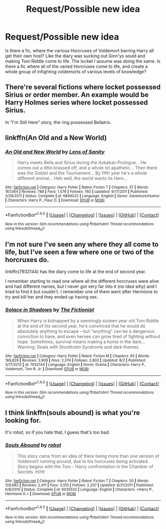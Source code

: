 #+TITLE: Request/Possible new idea

* Request/Possible new idea
:PROPERTIES:
:Score: 6
:DateUnix: 1472235160.0
:DateShort: 2016-Aug-26
:FlairText: Request
:END:
Is there a fic, where the various Horcruxes of Voldemort barring Harry all get their own host? Like the diary was sucking out Ginn'ys sould and making Tom Riddle come to life. The locket I assume was doing the same. Is there a fic where all of the varied Horcruxes come to life, and create a whole group of infighting voldemorts of various levels of knowledge?


** There're several fictions where locket possessed Sirius or order member. An example would be Harry Holmes series where locket possessed Sirius.

In "I'm Still Here" story, the ring possessed Bellatrix.
:PROPERTIES:
:Score: 1
:DateUnix: 1472236179.0
:DateShort: 2016-Aug-26
:END:


** linkffn(An Old and a New World)
:PROPERTIES:
:Author: teamfireyleader
:Score: 1
:DateUnix: 1472255731.0
:DateShort: 2016-Aug-27
:END:

*** [[http://www.fanfiction.net/s/6849022/1/][*/An Old and New World/*]] by [[https://www.fanfiction.net/u/2468907/Lens-of-Sanity][/Lens of Sanity/]]

#+begin_quote
  Harry meets Bella and Sirius during the Azkaban Prologue... He comes out a little brassed off, and a whole lot apathetic... Then there was the Goblet and the Tournament... By fifth year he's a whole different animal... Heh well, the world wants its Hero...
#+end_quote

^{/Site/: [[http://www.fanfiction.net/][fanfiction.net]] *|* /Category/: Harry Potter *|* /Rated/: Fiction T *|* /Chapters/: 37 *|* /Words/: 187,064 *|* /Reviews/: 789 *|* /Favs/: 1,576 *|* /Follows/: 760 *|* /Updated/: 9/17/2011 *|* /Published/: 3/26/2011 *|* /Status/: Complete *|* /id/: 6849022 *|* /Language/: English *|* /Genre/: Adventure/Humor *|* /Characters/: Harry P., Fleur D. *|* /Download/: [[http://www.ff2ebook.com/old/ffn-bot/index.php?id=6849022&source=ff&filetype=epub][EPUB]] or [[http://www.ff2ebook.com/old/ffn-bot/index.php?id=6849022&source=ff&filetype=mobi][MOBI]]}

--------------

*FanfictionBot*^{1.4.0} *|* [[[https://github.com/tusing/reddit-ffn-bot/wiki/Usage][Usage]]] | [[[https://github.com/tusing/reddit-ffn-bot/wiki/Changelog][Changelog]]] | [[[https://github.com/tusing/reddit-ffn-bot/issues/][Issues]]] | [[[https://github.com/tusing/reddit-ffn-bot/][GitHub]]] | [[[https://www.reddit.com/message/compose?to=tusing][Contact]]]

^{/New in this version: Slim recommendations using/ ffnbot!slim! /Thread recommendations using/ linksub(thread_id)!}
:PROPERTIES:
:Author: FanfictionBot
:Score: 1
:DateUnix: 1472255758.0
:DateShort: 2016-Aug-27
:END:


** I'm not sure I've seen any where they all come to life, but I've seen a few where one or two of the horcruxes do.

linkffn(7932144) has the diary come to life at the end of second year.

I remember starting to read one where all the different horcruxes were alive and had different names, but I never got very far into it (no idea why) and I tried to find it but couldn't. I remember one of them went after Hermione to try and kill her and they ended up having sex.
:PROPERTIES:
:Author: anathea
:Score: 1
:DateUnix: 1472284514.0
:DateShort: 2016-Aug-27
:END:

*** [[http://www.fanfiction.net/s/7932144/1/][*/Solace in Shadows/*]] by [[https://www.fanfiction.net/u/2227840/The-Fictionist][/The Fictionist/]]

#+begin_quote
  When Harry is kidnapped by a seemingly sixteen year old Tom Riddle at the end of his second year, he's convinced that he would do absolutely anything to escape -- but "anything" can be a dangerous conviction to have, and even heroes can grow tired of fighting without hope. Sometimes, survival means making a home in the dark... Warning: Deals with Stockholm Syndrome and dark themes.
#+end_quote

^{/Site/: [[http://www.fanfiction.net/][fanfiction.net]] *|* /Category/: Harry Potter *|* /Rated/: Fiction M *|* /Chapters/: 65 *|* /Words/: 188,829 *|* /Reviews/: 3,909 *|* /Favs/: 2,374 *|* /Follows/: 2,803 *|* /Updated/: 8/2 *|* /Published/: 3/17/2012 *|* /id/: 7932144 *|* /Language/: English *|* /Genre/: Drama *|* /Characters/: Harry P., Voldemort, Tom R. Jr. *|* /Download/: [[http://www.ff2ebook.com/old/ffn-bot/index.php?id=7932144&source=ff&filetype=epub][EPUB]] or [[http://www.ff2ebook.com/old/ffn-bot/index.php?id=7932144&source=ff&filetype=mobi][MOBI]]}

--------------

*FanfictionBot*^{1.4.0} *|* [[[https://github.com/tusing/reddit-ffn-bot/wiki/Usage][Usage]]] | [[[https://github.com/tusing/reddit-ffn-bot/wiki/Changelog][Changelog]]] | [[[https://github.com/tusing/reddit-ffn-bot/issues/][Issues]]] | [[[https://github.com/tusing/reddit-ffn-bot/][GitHub]]] | [[[https://www.reddit.com/message/compose?to=tusing][Contact]]]

^{/New in this version: Slim recommendations using/ ffnbot!slim! /Thread recommendations using/ linksub(thread_id)!}
:PROPERTIES:
:Author: FanfictionBot
:Score: 1
:DateUnix: 1472284539.0
:DateShort: 2016-Aug-27
:END:


** I think linkffn(souls abound) is what you're looking for.

It's robst, so if you hate that, I guess that's too bad.
:PROPERTIES:
:Author: apothecaragorn19
:Score: 1
:DateUnix: 1472242679.0
:DateShort: 2016-Aug-27
:END:

*** [[http://www.fanfiction.net/s/6035532/1/][*/Souls Abound/*]] by [[https://www.fanfiction.net/u/1451358/robst][/robst/]]

#+begin_quote
  This story came from an idea of there being more than one version of Voldemort running around, due to his horcruxes being activated. Story begins with the Tom - Harry confrontation in the Chamber of Secrets. H/Hr
#+end_quote

^{/Site/: [[http://www.fanfiction.net/][fanfiction.net]] *|* /Category/: Harry Potter *|* /Rated/: Fiction T *|* /Chapters/: 20 *|* /Words/: 128,682 *|* /Reviews/: 2,411 *|* /Favs/: 3,515 *|* /Follows/: 2,207 *|* /Updated/: 8/21/2011 *|* /Published/: 6/8/2010 *|* /Status/: Complete *|* /id/: 6035532 *|* /Language/: English *|* /Characters/: <Harry P., Hermione G.> *|* /Download/: [[http://www.ff2ebook.com/old/ffn-bot/index.php?id=6035532&source=ff&filetype=epub][EPUB]] or [[http://www.ff2ebook.com/old/ffn-bot/index.php?id=6035532&source=ff&filetype=mobi][MOBI]]}

--------------

*FanfictionBot*^{1.4.0} *|* [[[https://github.com/tusing/reddit-ffn-bot/wiki/Usage][Usage]]] | [[[https://github.com/tusing/reddit-ffn-bot/wiki/Changelog][Changelog]]] | [[[https://github.com/tusing/reddit-ffn-bot/issues/][Issues]]] | [[[https://github.com/tusing/reddit-ffn-bot/][GitHub]]] | [[[https://www.reddit.com/message/compose?to=tusing][Contact]]]

^{/New in this version: Slim recommendations using/ ffnbot!slim! /Thread recommendations using/ linksub(thread_id)!}
:PROPERTIES:
:Author: FanfictionBot
:Score: 0
:DateUnix: 1472242719.0
:DateShort: 2016-Aug-27
:END:
